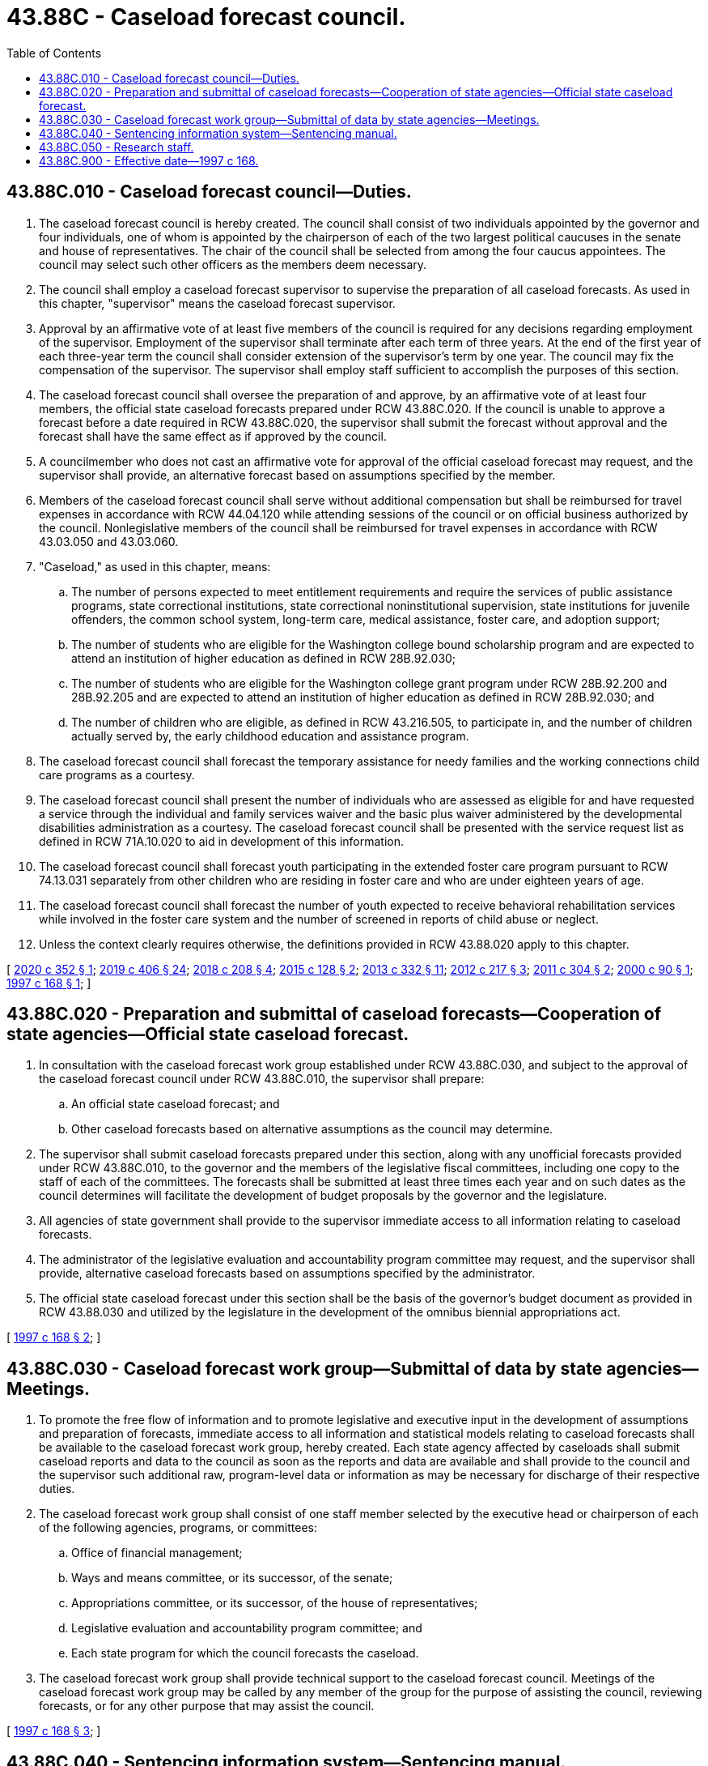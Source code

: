 = 43.88C - Caseload forecast council.
:toc:

== 43.88C.010 - Caseload forecast council—Duties.
. The caseload forecast council is hereby created. The council shall consist of two individuals appointed by the governor and four individuals, one of whom is appointed by the chairperson of each of the two largest political caucuses in the senate and house of representatives. The chair of the council shall be selected from among the four caucus appointees. The council may select such other officers as the members deem necessary.

. The council shall employ a caseload forecast supervisor to supervise the preparation of all caseload forecasts. As used in this chapter, "supervisor" means the caseload forecast supervisor.

. Approval by an affirmative vote of at least five members of the council is required for any decisions regarding employment of the supervisor. Employment of the supervisor shall terminate after each term of three years. At the end of the first year of each three-year term the council shall consider extension of the supervisor's term by one year. The council may fix the compensation of the supervisor. The supervisor shall employ staff sufficient to accomplish the purposes of this section.

. The caseload forecast council shall oversee the preparation of and approve, by an affirmative vote of at least four members, the official state caseload forecasts prepared under RCW 43.88C.020. If the council is unable to approve a forecast before a date required in RCW 43.88C.020, the supervisor shall submit the forecast without approval and the forecast shall have the same effect as if approved by the council.

. A councilmember who does not cast an affirmative vote for approval of the official caseload forecast may request, and the supervisor shall provide, an alternative forecast based on assumptions specified by the member.

. Members of the caseload forecast council shall serve without additional compensation but shall be reimbursed for travel expenses in accordance with RCW 44.04.120 while attending sessions of the council or on official business authorized by the council. Nonlegislative members of the council shall be reimbursed for travel expenses in accordance with RCW 43.03.050 and 43.03.060.

. "Caseload," as used in this chapter, means:

.. The number of persons expected to meet entitlement requirements and require the services of public assistance programs, state correctional institutions, state correctional noninstitutional supervision, state institutions for juvenile offenders, the common school system, long-term care, medical assistance, foster care, and adoption support;

.. The number of students who are eligible for the Washington college bound scholarship program and are expected to attend an institution of higher education as defined in RCW 28B.92.030;

.. The number of students who are eligible for the Washington college grant program under RCW 28B.92.200 and 28B.92.205 and are expected to attend an institution of higher education as defined in RCW 28B.92.030; and

.. The number of children who are eligible, as defined in RCW 43.216.505, to participate in, and the number of children actually served by, the early childhood education and assistance program.

. The caseload forecast council shall forecast the temporary assistance for needy families and the working connections child care programs as a courtesy.

. The caseload forecast council shall present the number of individuals who are assessed as eligible for and have requested a service through the individual and family services waiver and the basic plus waiver administered by the developmental disabilities administration as a courtesy. The caseload forecast council shall be presented with the service request list as defined in RCW 71A.10.020 to aid in development of this information.

. The caseload forecast council shall forecast youth participating in the extended foster care program pursuant to RCW 74.13.031 separately from other children who are residing in foster care and who are under eighteen years of age.

. The caseload forecast council shall forecast the number of youth expected to receive behavioral rehabilitation services while involved in the foster care system and the number of screened in reports of child abuse or neglect.

. Unless the context clearly requires otherwise, the definitions provided in RCW 43.88.020 apply to this chapter.

[ http://lawfilesext.leg.wa.gov/biennium/2019-20/Pdf/Bills/Session%20Laws/Senate/6040-S.SL.pdf?cite=2020%20c%20352%20§%201[2020 c 352 § 1]; http://lawfilesext.leg.wa.gov/biennium/2019-20/Pdf/Bills/Session%20Laws/House/2158-S2.SL.pdf?cite=2019%20c%20406%20§%2024[2019 c 406 § 24]; http://lawfilesext.leg.wa.gov/biennium/2017-18/Pdf/Bills/Session%20Laws/House/2008.SL.pdf?cite=2018%20c%20208%20§%204[2018 c 208 § 4]; http://lawfilesext.leg.wa.gov/biennium/2015-16/Pdf/Bills/Session%20Laws/Senate/5999-S.SL.pdf?cite=2015%20c%20128%20§%202[2015 c 128 § 2]; http://lawfilesext.leg.wa.gov/biennium/2013-14/Pdf/Bills/Session%20Laws/Senate/5405-S2.SL.pdf?cite=2013%20c%20332%20§%2011[2013 c 332 § 11]; http://lawfilesext.leg.wa.gov/biennium/2011-12/Pdf/Bills/Session%20Laws/House/2262.SL.pdf?cite=2012%20c%20217%20§%203[2012 c 217 § 3]; http://lawfilesext.leg.wa.gov/biennium/2011-12/Pdf/Bills/Session%20Laws/Senate/5304.SL.pdf?cite=2011%20c%20304%20§%202[2011 c 304 § 2]; http://lawfilesext.leg.wa.gov/biennium/1999-00/Pdf/Bills/Session%20Laws/House/2344.SL.pdf?cite=2000%20c%2090%20§%201[2000 c 90 § 1]; http://lawfilesext.leg.wa.gov/biennium/1997-98/Pdf/Bills/Session%20Laws/Senate/5472-S.SL.pdf?cite=1997%20c%20168%20§%201[1997 c 168 § 1]; ]

== 43.88C.020 - Preparation and submittal of caseload forecasts—Cooperation of state agencies—Official state caseload forecast.
. In consultation with the caseload forecast work group established under RCW 43.88C.030, and subject to the approval of the caseload forecast council under RCW 43.88C.010, the supervisor shall prepare:

.. An official state caseload forecast; and

.. Other caseload forecasts based on alternative assumptions as the council may determine.

. The supervisor shall submit caseload forecasts prepared under this section, along with any unofficial forecasts provided under RCW 43.88C.010, to the governor and the members of the legislative fiscal committees, including one copy to the staff of each of the committees. The forecasts shall be submitted at least three times each year and on such dates as the council determines will facilitate the development of budget proposals by the governor and the legislature.

. All agencies of state government shall provide to the supervisor immediate access to all information relating to caseload forecasts.

. The administrator of the legislative evaluation and accountability program committee may request, and the supervisor shall provide, alternative caseload forecasts based on assumptions specified by the administrator.

. The official state caseload forecast under this section shall be the basis of the governor's budget document as provided in RCW 43.88.030 and utilized by the legislature in the development of the omnibus biennial appropriations act.

[ http://lawfilesext.leg.wa.gov/biennium/1997-98/Pdf/Bills/Session%20Laws/Senate/5472-S.SL.pdf?cite=1997%20c%20168%20§%202[1997 c 168 § 2]; ]

== 43.88C.030 - Caseload forecast work group—Submittal of data by state agencies—Meetings.
. To promote the free flow of information and to promote legislative and executive input in the development of assumptions and preparation of forecasts, immediate access to all information and statistical models relating to caseload forecasts shall be available to the caseload forecast work group, hereby created. Each state agency affected by caseloads shall submit caseload reports and data to the council as soon as the reports and data are available and shall provide to the council and the supervisor such additional raw, program-level data or information as may be necessary for discharge of their respective duties.

. The caseload forecast work group shall consist of one staff member selected by the executive head or chairperson of each of the following agencies, programs, or committees:

.. Office of financial management;

.. Ways and means committee, or its successor, of the senate;

.. Appropriations committee, or its successor, of the house of representatives;

.. Legislative evaluation and accountability program committee; and

.. Each state program for which the council forecasts the caseload.

. The caseload forecast work group shall provide technical support to the caseload forecast council. Meetings of the caseload forecast work group may be called by any member of the group for the purpose of assisting the council, reviewing forecasts, or for any other purpose that may assist the council.

[ http://lawfilesext.leg.wa.gov/biennium/1997-98/Pdf/Bills/Session%20Laws/Senate/5472-S.SL.pdf?cite=1997%20c%20168%20§%203[1997 c 168 § 3]; ]

== 43.88C.040 - Sentencing information system—Sentencing manual.
. The caseload forecast council shall develop and maintain a computerized adult and juvenile sentencing information system consisting of offender, offense, history, and sentence information entered from the judgment and sentence forms for all adult felons.

. As part of its duties in maintaining the sentencing information system, the caseload forecast council shall:

.. On an annual basis, publish a statistical summary of adult felony sentencing and juvenile dispositions;

.. Publish and maintain an adult felony sentencing manual; and

.. Publish and maintain a juvenile sentencing manual.

. The sentencing manuals are intended only as a guide to assist practitioners in determining appropriate sentencing ranges. The manuals are not a substitute for the actual statutes, which list the sentencing ranges, or for any other information contained within this chapter. The caseload forecast council is not liable for errors or omissions in the manual, for sentences that may be inappropriately calculated as a result of a practitioner's or court's reliance on the manual, or for any other written or verbal information provided by the caseload forecast council or its staff related to adult or juvenile sentencing.

. In publishing materials required by this section, the caseload forecast council shall make the materials available on its web site. The caseload forecast council may charge a reasonable cost for producing and distributing hard copies of any materials.

[ http://lawfilesext.leg.wa.gov/biennium/2011-12/Pdf/Bills/Session%20Laws/Senate/5891-S.SL.pdf?cite=2011%201st%20sp.s.%20c%2040%20§%2028[2011 1st sp.s. c 40 § 28]; ]

== 43.88C.050 - Research staff.
The caseload forecast council shall appoint a research staff of sufficient size and with sufficient resources to accomplish its duties. The caseload forecast council may request from the administrative office of the courts, the department of children, youth, and families, the department of corrections, the health care authority, the superintendent of public instruction, the Washington student achievement council, the department of social and health services, and other agencies with caseloads forecasted by the council, such data, information, and data processing assistance as it may need to accomplish its duties, and such services shall be provided without cost to the caseload forecast council.

[ http://lawfilesext.leg.wa.gov/biennium/2017-18/Pdf/Bills/Session%20Laws/Senate/6287.SL.pdf?cite=2018%20c%2058%20§%2015[2018 c 58 § 15]; http://lawfilesext.leg.wa.gov/biennium/2015-16/Pdf/Bills/Session%20Laws/Senate/5999-S.SL.pdf?cite=2015%20c%20128%20§%203[2015 c 128 § 3]; http://lawfilesext.leg.wa.gov/biennium/2011-12/Pdf/Bills/Session%20Laws/Senate/5891-S.SL.pdf?cite=2011%201st%20sp.s.%20c%2040%20§%2029[2011 1st sp.s. c 40 § 29]; ]

== 43.88C.900 - Effective date—1997 c 168.
This act is necessary for the immediate preservation of the public peace, health, or safety, or support of the state government and its existing public institutions, and takes effect July 1, 1997.

[ http://lawfilesext.leg.wa.gov/biennium/1997-98/Pdf/Bills/Session%20Laws/Senate/5472-S.SL.pdf?cite=1997%20c%20168%20§%208[1997 c 168 § 8]; ]

